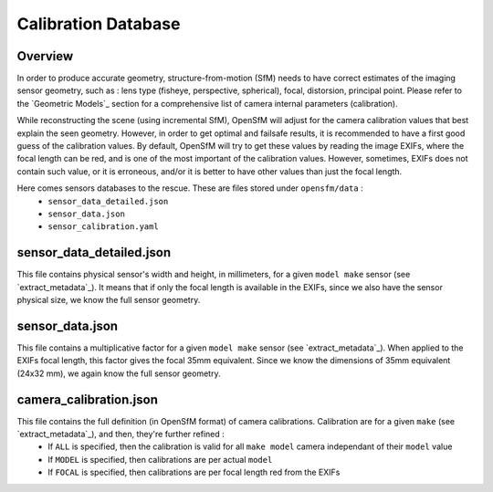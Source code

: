 .. Doc on rig

.. _sensors_database:

Calibration Database
====================


Overview
--------

In order to produce accurate geometry, structure-from-motion (SfM) needs to have correct estimates of the imaging sensor geometry, such as : lens type (fisheye, perspective, spherical), focal, distorsion, principal point. Please refer to the `Geometric Models`_ section for a comprehensive list of camera internal parameters (calibration).

While reconstructing the scene (using incremental SfM), OpenSfM will adjust for the camera calibration values that best explain the seen geometry. However, in order to get optimal and failsafe results, it is recommended to have a first good guess of the calibration values. By default, OpenSfM will try to get these values by reading the image EXIFs, where the focal length can be red, and is one of the most important of the calibration values. However, sometimes, EXIFs does not contain such value, or it is erroneous, and/or it is better to have other values than just the focal length.

Here comes sensors databases to the rescue. These are files stored under ``opensfm/data`` :
 - ``sensor_data_detailed.json``
 - ``sensor_data.json``
 - ``sensor_calibration.yaml``

sensor_data_detailed.json
-------------------------

This file contains physical sensor's width and height, in millimeters, for a given ``model make`` sensor (see `extract_metadata`_). It means that if only the focal length is available in the EXIFs, since we also have the sensor physical size, we know the full sensor geometry.


sensor_data.json
----------------

This file contains a multiplicative factor for a given ``model make`` sensor (see `extract_metadata`_). When applied to the EXIFs focal length, this factor gives the focal 35mm equivalent. Since we know the dimensions of 35mm equivalent (24x32 mm), we again know the full sensor geometry.

camera_calibration.json
------------------------

This file contains the full definition (in OpenSfM format) of camera calibrations. Calibration are for a given ``make`` (see `extract_metadata`_), and then, they're further refined :
 - If ``ALL`` is specified, then the calibration is valid for all ``make model`` camera independant of their ``model`` value
 - If ``MODEL`` is specified, then calibrations are per actual ``model``
 - If ``FOCAL`` is specified, then calibrations are per focal length red from the EXIFs
